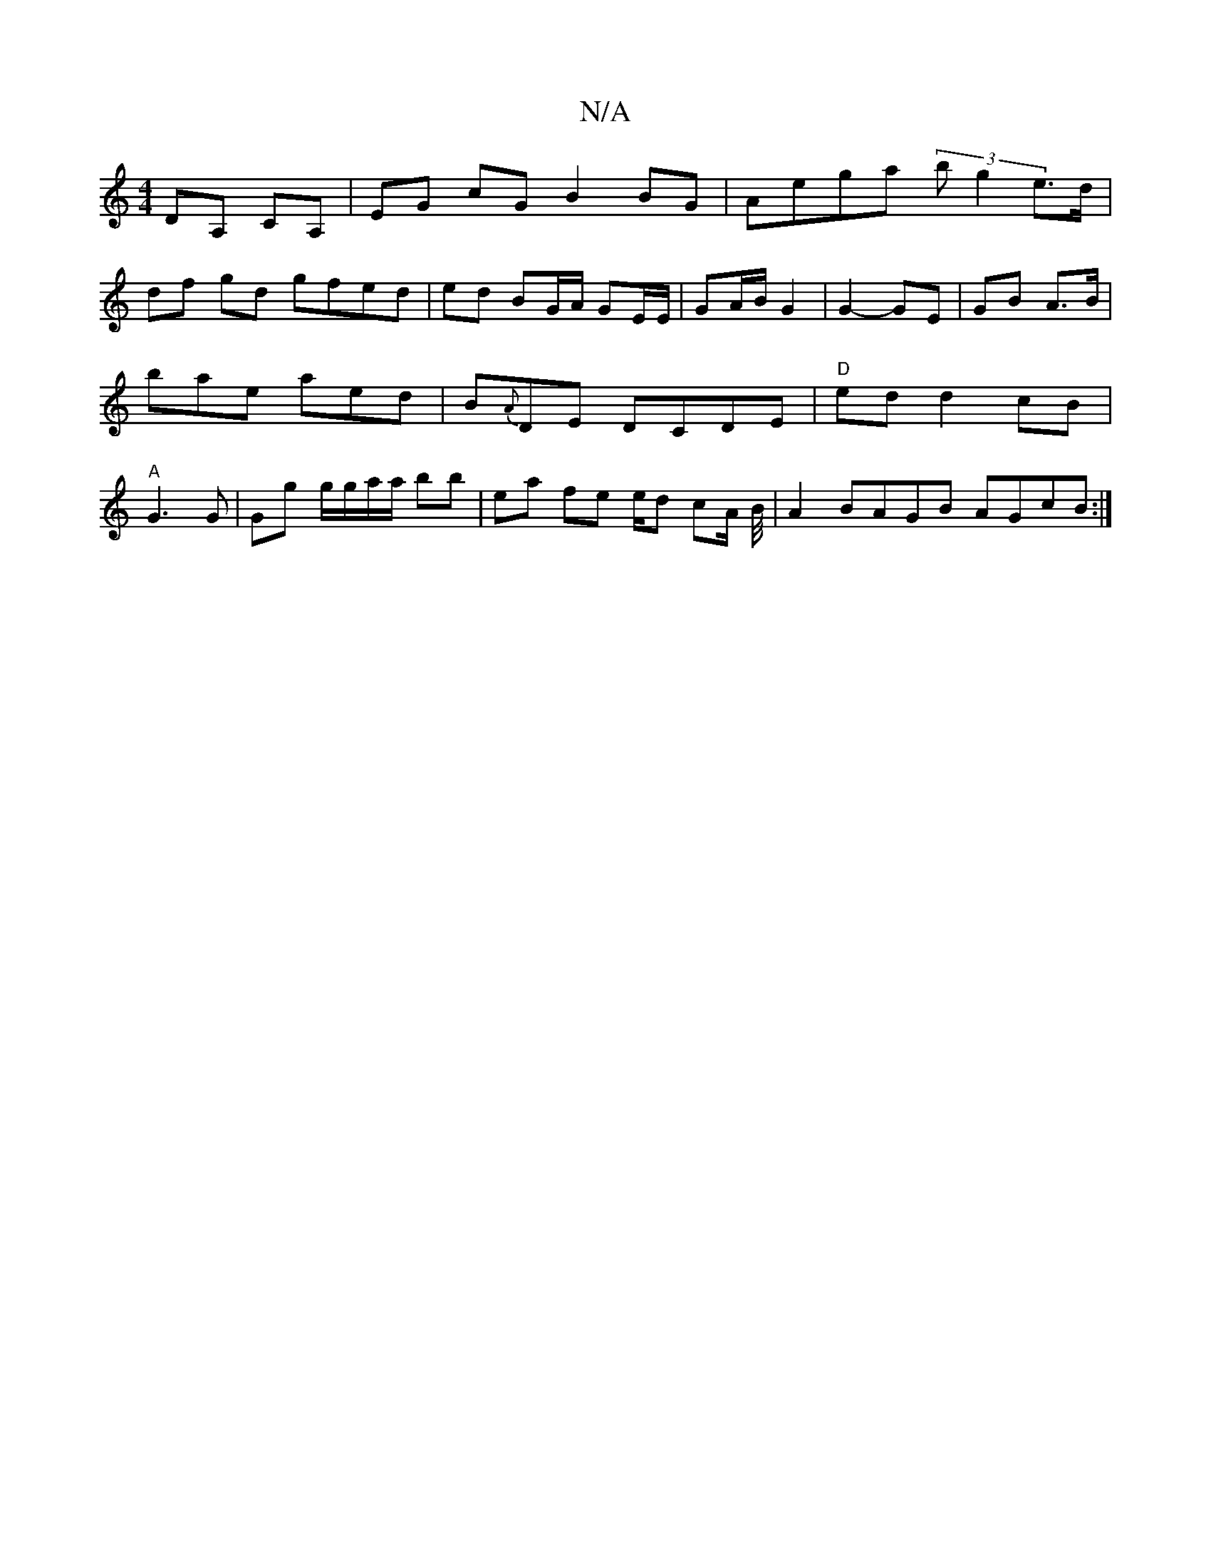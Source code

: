 X:1
T:N/A
M:4/4
R:N/A
K:Cmajor
 DA, CA, | EG cG B2 BG | Aega (3bg2 e>d |
df gd gfed | ed BG/A/ GE/E/ | GA/B/ G2 | G2- GE | GB A>B | bae aed | B{A}DE DCDE|"D"ed d2 cB | "A"G3 G | Gg g/g/a/a/ bb | ea fe e/d/1 /cA/2 B/4|A2 BAGB AGcB:|